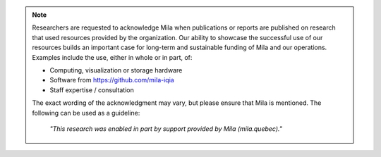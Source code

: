 .. note::

   Researchers are requested to acknowledge Mila when publications or reports
   are published on research that used resources provided by the organization.
   Our ability to showcase the successful use of our resources builds an
   important case for long-term and sustainable funding of Mila and our
   operations. Examples include the use, either in whole or in part, of:

   * Computing, visualization or storage hardware
   * Software from `<https://github.com/mila-iqia>`_
   * Staff expertise / consultation

   The exact wording of the acknowledgment may vary, but please ensure that
   Mila is mentioned. The following can be used as a guideline:

      *"This research was enabled in part by support provided by Mila (mila.quebec)."*

